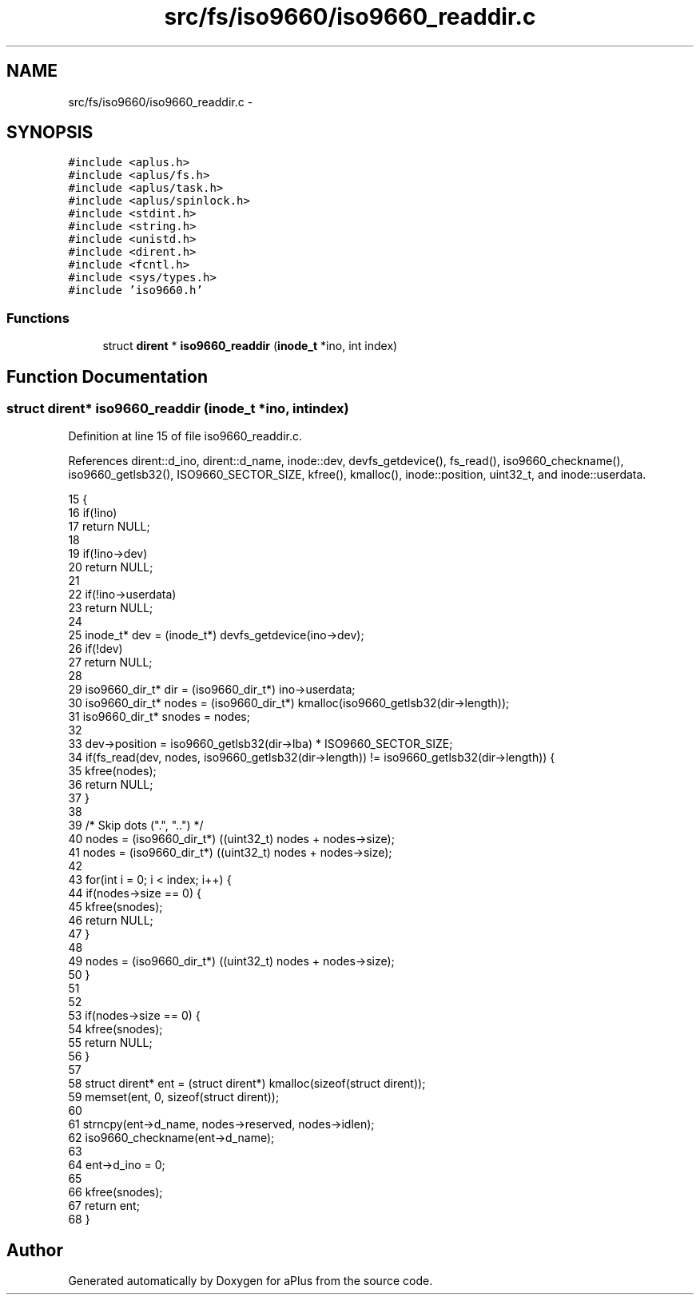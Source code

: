 .TH "src/fs/iso9660/iso9660_readdir.c" 3 "Wed Nov 12 2014" "Version 0.1" "aPlus" \" -*- nroff -*-
.ad l
.nh
.SH NAME
src/fs/iso9660/iso9660_readdir.c \- 
.SH SYNOPSIS
.br
.PP
\fC#include <aplus\&.h>\fP
.br
\fC#include <aplus/fs\&.h>\fP
.br
\fC#include <aplus/task\&.h>\fP
.br
\fC#include <aplus/spinlock\&.h>\fP
.br
\fC#include <stdint\&.h>\fP
.br
\fC#include <string\&.h>\fP
.br
\fC#include <unistd\&.h>\fP
.br
\fC#include <dirent\&.h>\fP
.br
\fC#include <fcntl\&.h>\fP
.br
\fC#include <sys/types\&.h>\fP
.br
\fC#include 'iso9660\&.h'\fP
.br

.SS "Functions"

.in +1c
.ti -1c
.RI "struct \fBdirent\fP * \fBiso9660_readdir\fP (\fBinode_t\fP *ino, int index)"
.br
.in -1c
.SH "Function Documentation"
.PP 
.SS "struct \fBdirent\fP* iso9660_readdir (\fBinode_t\fP *ino, intindex)"

.PP
Definition at line 15 of file iso9660_readdir\&.c\&.
.PP
References dirent::d_ino, dirent::d_name, inode::dev, devfs_getdevice(), fs_read(), iso9660_checkname(), iso9660_getlsb32(), ISO9660_SECTOR_SIZE, kfree(), kmalloc(), inode::position, uint32_t, and inode::userdata\&.
.PP
.nf
15                                                         {
16     if(!ino)
17         return NULL;
18         
19     if(!ino->dev)
20         return NULL;
21 
22     if(!ino->userdata)
23         return NULL;
24 
25     inode_t* dev = (inode_t*) devfs_getdevice(ino->dev);
26     if(!dev)
27         return NULL;
28 
29     iso9660_dir_t* dir = (iso9660_dir_t*) ino->userdata;
30     iso9660_dir_t* nodes = (iso9660_dir_t*) kmalloc(iso9660_getlsb32(dir->length));
31     iso9660_dir_t* snodes = nodes;
32 
33     dev->position = iso9660_getlsb32(dir->lba) * ISO9660_SECTOR_SIZE;
34     if(fs_read(dev, nodes, iso9660_getlsb32(dir->length)) != iso9660_getlsb32(dir->length)) {
35         kfree(nodes);
36         return NULL;
37     }
38 
39     /* Skip dots ("\&.", "\&.\&.") */
40     nodes = (iso9660_dir_t*) ((uint32_t) nodes + nodes->size);
41     nodes = (iso9660_dir_t*) ((uint32_t) nodes + nodes->size);
42 
43     for(int i = 0; i < index; i++) {        
44         if(nodes->size == 0) {      
45             kfree(snodes);
46             return NULL;
47         }
48         
49         nodes = (iso9660_dir_t*) ((uint32_t) nodes + nodes->size);
50     }
51 
52 
53     if(nodes->size == 0) {
54         kfree(snodes);
55         return NULL;
56     }
57 
58     struct dirent* ent = (struct dirent*) kmalloc(sizeof(struct dirent));
59     memset(ent, 0, sizeof(struct dirent));
60     
61     strncpy(ent->d_name, nodes->reserved, nodes->idlen);    
62     iso9660_checkname(ent->d_name);
63 
64     ent->d_ino = 0;
65 
66     kfree(snodes);
67     return ent;
68 }
.fi
.SH "Author"
.PP 
Generated automatically by Doxygen for aPlus from the source code\&.
